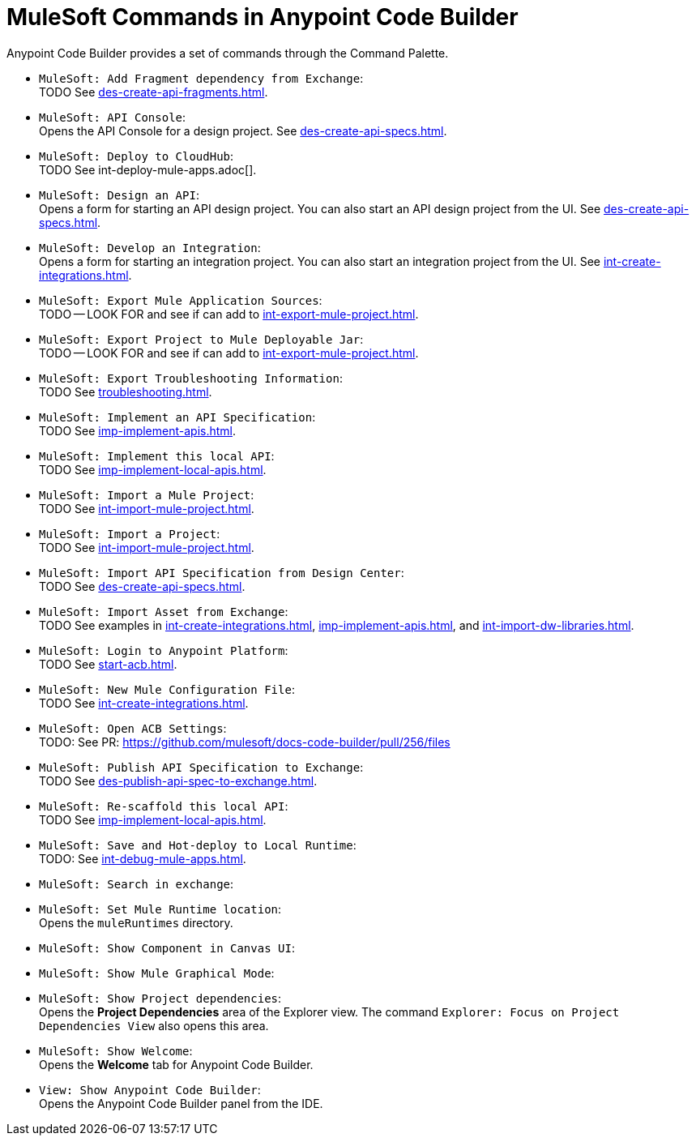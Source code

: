 = MuleSoft Commands in Anypoint Code Builder

Anypoint Code Builder provides a set of commands through the Command Palette. 

// recommended change-> Add Fragment Dependency from Exchange
* `MuleSoft: Add Fragment dependency from Exchange`: +
TODO See xref:des-create-api-fragments.adoc[].

//not available
* `MuleSoft: API Console`: +
Opens the API Console for a design project. See xref:des-create-api-specs.adoc[].

* `MuleSoft: Deploy to CloudHub`: +
TODO See int-deploy-mule-apps.adoc[].

//IN IDE
* `MuleSoft: Design an API`: +
Opens a form for starting an API design project. You can also start an API design project from the UI. See xref:des-create-api-specs.adoc[].

* `MuleSoft: Develop an Integration`: +
Opens a form for starting an integration project. You can also start an integration project from the UI. See xref:int-create-integrations.adoc[].

* `MuleSoft: Export Mule Application Sources`: +
TODO -- LOOK FOR and see if can add to xref:int-export-mule-project.adoc[]. 

//not available
// recommended change-> Export Project to Mule Deployable JAR File
* `MuleSoft: Export Project to Mule Deployable Jar`: +
TODO -- LOOK FOR and see if can add to xref:int-export-mule-project.adoc[]. 

* `MuleSoft: Export Troubleshooting Information`: +
TODO See xref:troubleshooting.adoc[].

* `MuleSoft: Implement an API Specification`: +
TODO See xref:imp-implement-apis.adoc#scaffold-new-integration[]. 

// recommended change-> Implement This Local API
* `MuleSoft: Implement this local API`: +
TODO See xref:imp-implement-local-apis.adoc[].

* `MuleSoft: Import a Mule Project`: +
TODO See xref:int-import-mule-project.adoc[].

* `MuleSoft: Import a Project`: +
TODO See xref:int-import-mule-project.adoc[].

* `MuleSoft: Import API Specification from Design Center`: +
TODO See xref:des-create-api-specs.adoc[].

* `MuleSoft: Import Asset from Exchange`: +
TODO See examples in xref:int-create-integrations.adoc[], xref:imp-implement-apis.adoc[], and xref:int-import-dw-libraries.adoc[].


// "Login" is a noun. "Log in" is a verb.
// recommended change-> Log In to Anypoint Platform
* `MuleSoft: Login to Anypoint Platform`: +
TODO See xref:start-acb.adoc[].

* `MuleSoft: New Mule Configuration File`: +
TODO See xref:int-create-integrations.adoc[].

// "ACB" is not used, could be a legal naming issue
// recommended change-> Open Anypoint Code Builder Settings
* `MuleSoft: Open ACB Settings`: +
TODO: See PR: https://github.com/mulesoft/docs-code-builder/pull/256/files

//NOT YET:
//* `MuleSoft: Open Einstein`: +

// throws an error - reported on ACB Slack channel 011924
// recommended change-> "text editor" -> "Text Editor"
//* `MuleSoft: Open in text editor`: +

* `MuleSoft: Publish API Specification to Exchange`: +
TODO See xref:des-publish-api-spec-to-exchange.adoc[].

// recommended change-> "this local" -> "This Local"
* `MuleSoft: Re-scaffold this local API`: +
TODO See xref:imp-implement-local-apis.adoc[].

// not clear what this one does
//* `MuleSoft: Refresh DataSense Results`: +

// not clear what this one does
//* `MuleSoft: Refresh Projects`: +

* `MuleSoft: Save and Hot-deploy to Local Runtime`: +
TODO: See xref:int-debug-mule-apps.adoc[].

// not in the docs but looks like something we've opened in another way
// Always capitalize a product name. 
// recommended change-> Search in Anypoint Exchange
* `MuleSoft: Search in exchange`: +

// recommended change-> Set Mule Runtime Location
* `MuleSoft: Set Mule Runtime location`: +
Opens the `muleRuntimes` directory. 

//throws error
* `MuleSoft: Show Component in Canvas UI`: +

//doesn't show up in the IDE
* `MuleSoft: Show Mule Graphical Mode`: +

//IN IDE
// recommended change-> Show Project Dependencies
* `MuleSoft: Show Project dependencies`: +
Opens the *Project Dependencies* area of the Explorer view. 
The command `Explorer: Focus on Project Dependencies View` also opens this area. 

//IN IDE
* `MuleSoft: Show Welcome`: +
Opens the *Welcome* tab for Anypoint Code Builder.  

* `View: Show Anypoint Code Builder`: +
Opens the Anypoint Code Builder panel from the IDE.